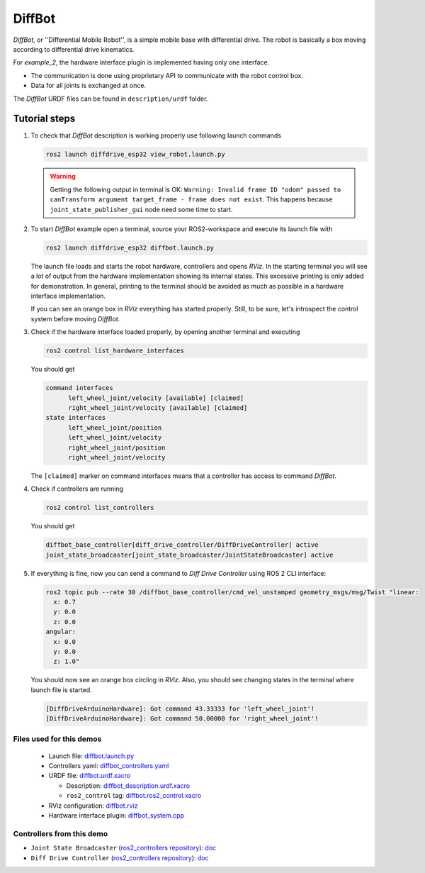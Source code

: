 .. _ros2_control_demos_example_2_userdoc:

*********
DiffBot
*********

*DiffBot*, or ''Differential Mobile Robot'', is a simple mobile base with differential drive.
The robot is basically a box moving according to differential drive kinematics.

For *example_2*, the hardware interface plugin is implemented having only one interface.

- The communication is done using proprietary API to communicate with the robot control box.
- Data for all joints is exchanged at once.

The *DiffBot* URDF files can be found in ``description/urdf`` folder.

Tutorial steps
--------------------------

1. To check that *DiffBot* description is working properly use following launch commands

   .. code-block:: shell

    ros2 launch diffdrive_esp32 view_robot.launch.py

   .. warning::
    Getting the following output in terminal is OK: ``Warning: Invalid frame ID "odom" passed to canTransform argument target_frame - frame does not exist``.
    This happens because ``joint_state_publisher_gui`` node need some time to start.

   .. image:: diffbot.png
    :width: 400
    :alt: Differential Mobile Robot

2. To start *DiffBot* example open a terminal, source your ROS2-workspace and execute its launch file with

   .. code-block:: shell

    ros2 launch diffdrive_esp32 diffbot.launch.py

   The launch file loads and starts the robot hardware, controllers and opens *RViz*.
   In the starting terminal you will see a lot of output from the hardware implementation showing its internal states.
   This excessive printing is only added for demonstration. In general, printing to the terminal should be avoided as much as possible in a hardware interface implementation.

   If you can see an orange box in *RViz* everything has started properly.
   Still, to be sure, let's introspect the control system before moving *DiffBot*.

3. Check if the hardware interface loaded properly, by opening another terminal and executing

   .. code-block:: shell

    ros2 control list_hardware_interfaces

   You should get

   .. code-block:: shell

    command interfaces
          left_wheel_joint/velocity [available] [claimed]
          right_wheel_joint/velocity [available] [claimed]
    state interfaces
          left_wheel_joint/position
          left_wheel_joint/velocity
          right_wheel_joint/position
          right_wheel_joint/velocity

   The ``[claimed]`` marker on command interfaces means that a controller has access to command *DiffBot*.

4. Check if controllers are running

   .. code-block:: shell

    ros2 control list_controllers

   You should get

   .. code-block:: shell

    diffbot_base_controller[diff_drive_controller/DiffDriveController] active
    joint_state_broadcaster[joint_state_broadcaster/JointStateBroadcaster] active

5. If everything is fine, now you can send a command to *Diff Drive Controller* using ROS 2 CLI interface:

   .. code-block:: shell

    ros2 topic pub --rate 30 /diffbot_base_controller/cmd_vel_unstamped geometry_msgs/msg/Twist "linear:
      x: 0.7
      y: 0.0
      z: 0.0
    angular:
      x: 0.0
      y: 0.0
      z: 1.0"

   You should now see an orange box circling in *RViz*.
   Also, you should see changing states in the terminal where launch file is started.

   .. code-block:: shell

    [DiffDriveArduinoHardware]: Got command 43.33333 for 'left_wheel_joint'!
    [DiffDriveArduinoHardware]: Got command 50.00000 for 'right_wheel_joint'!

Files used for this demos
#########################

  - Launch file: `diffbot.launch.py <https://github.com/ros-controls/ros2_control_demos/tree/master/example_2/bringup/launch/diffbot.launch.py>`__
  - Controllers yaml: `diffbot_controllers.yaml <https://github.com/ros-controls/ros2_control_demos/tree/master/example_2/bringup/config/diffbot_controllers.yaml>`__
  - URDF file: `diffbot.urdf.xacro <https://github.com/ros-controls/ros2_control_demos/tree/master/example_2/description/urdf/diffbot.urdf.xacro>`__

    + Description: `diffbot_description.urdf.xacro <https://github.com/ros-controls/ros2_control_demos/tree/master/example_2/description/urdf/diffbot_description.urdf.xacro>`__
    + ``ros2_control`` tag: `diffbot.ros2_control.xacro <https://github.com/ros-controls/ros2_control_demos/tree/master/example_2/description/ros2_control/diffbot.ros2_control.xacro>`__

  - RViz configuration: `diffbot.rviz <https://github.com/ros-controls/ros2_control_demos/tree/master/example_2/description/rviz/diffbot.rviz>`__

  - Hardware interface plugin: `diffbot_system.cpp <https://github.com/ros-controls/ros2_control_demos/tree/master/example_2/hardware/diffbot_system.cpp>`__


Controllers from this demo
##########################

- ``Joint State Broadcaster`` (`ros2_controllers repository <https://github.com/ros-controls/ros2_controllers/tree/master/joint_state_broadcaster>`__): `doc <https://control.ros.org/master/doc/ros2_controllers/joint_state_broadcaster/doc/userdoc.html>`__
- ``Diff Drive Controller`` (`ros2_controllers repository <https://github.com/ros-controls/ros2_controllers/tree/master/diff_drive_controller>`__): `doc <https://control.ros.org/master/doc/ros2_controllers/diff_drive_controller/doc/userdoc.html>`__
